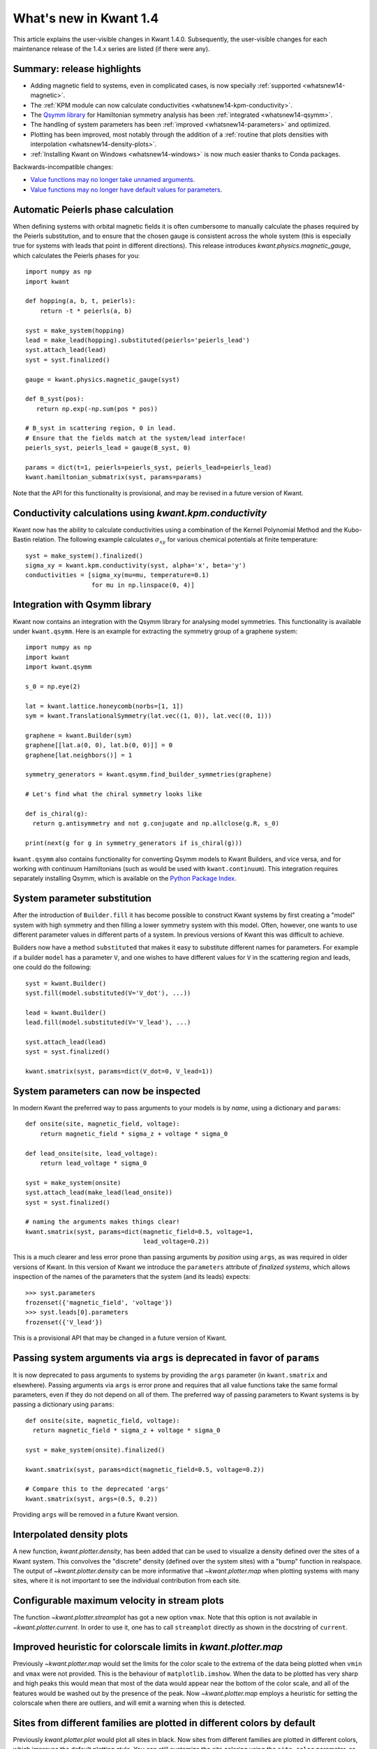 What's new in Kwant 1.4
=======================

This article explains the user-visible changes in Kwant 1.4.0.  Subsequently,
the user-visible changes for each maintenance release of the 1.4.x series are
listed (if there were any).

Summary: release highlights
---------------------------
* Adding magnetic field to systems, even in complicated cases, is now specially
  :ref:`supported <whatsnew14-magnetic>`.
* The :ref:`KPM module can now calculate conductivities
  <whatsnew14-kpm-conductivity>`.
* The `Qsymm library <https://gitlab.kwant-project.org/qt/qsymm>`_ for
  Hamiltonian symmetry analysis has been :ref:`integrated <whatsnew14-qsymm>`.
* The handling of system parameters has been :ref:`improved
  <whatsnew14-parameters>` and optimized.
* Plotting has been improved, most notably through the addition of a :ref:`routine
  that plots densities with interpolation <whatsnew14-density-plots>`.
* :ref:`Installing Kwant on Windows <whatsnew14-windows>` is now much easier
  thanks to Conda packages.

Backwards-incompatible changes:

* `Value functions may no longer take unnamed arguments`_.
* `Value functions may no longer have default values for parameters`_.

.. _whatsnew14-magnetic:

Automatic Peierls phase calculation
-----------------------------------
When defining systems with orbital magnetic fields it is often cumbersome to
manually calculate the phases required by the Peierls substitution, and to
ensure that the chosen gauge is consistent across the whole system
(this is especially true for systems with leads that point in different
directions). This release introduces `kwant.physics.magnetic_gauge`,
which calculates the Peierls phases for you::

  import numpy as np
  import kwant

  def hopping(a, b, t, peierls):
      return -t * peierls(a, b)

  syst = make_system(hopping)
  lead = make_lead(hopping).substituted(peierls='peierls_lead')
  syst.attach_lead(lead)
  syst = syst.finalized()

  gauge = kwant.physics.magnetic_gauge(syst)

  def B_syst(pos):
     return np.exp(-np.sum(pos * pos))

  # B_syst in scattering region, 0 in lead.
  # Ensure that the fields match at the system/lead interface!
  peierls_syst, peierls_lead = gauge(B_syst, 0)

  params = dict(t=1, peierls=peierls_syst, peierls_lead=peierls_lead)
  kwant.hamiltonian_submatrix(syst, params=params)

Note that the API for this functionality is provisional, and may be
revised in a future version of Kwant.

.. _whatsnew14-kpm-conductivity:

Conductivity calculations using `kwant.kpm.conductivity`
--------------------------------------------------------
Kwant now has the ability to calculate conductivities using a combination of
the Kernel Polynomial Method and the Kubo-Bastin relation.
The following example calculates :math:`σ_{xy}` for various chemical
potentials at finite temperature::

  syst = make_system().finalized()
  sigma_xy = kwant.kpm.conductivity(syst, alpha='x', beta='y')
  conductivities = [sigma_xy(mu=mu, temperature=0.1)
                    for mu in np.linspace(0, 4)]

.. _whatsnew14-qsymm:

Integration with Qsymm library
------------------------------
Kwant now contains an integration with the Qsymm library for analysing
model symmetries. This functionality is available under ``kwant.qsymm``.
Here is an example for extracting the symmetry group of a graphene system::

    import numpy as np
    import kwant
    import kwant.qsymm

    s_0 = np.eye(2)

    lat = kwant.lattice.honeycomb(norbs=[1, 1])
    sym = kwant.TranslationalSymmetry(lat.vec((1, 0)), lat.vec((0, 1)))

    graphene = kwant.Builder(sym)
    graphene[[lat.a(0, 0), lat.b(0, 0)]] = 0
    graphene[lat.neighbors()] = 1

    symmetry_generators = kwant.qsymm.find_builder_symmetries(graphene)

    # Let's find what the chiral symmetry looks like

    def is_chiral(g):
      return g.antisymmetry and not g.conjugate and np.allclose(g.R, s_0)

    print(next(g for g in symmetry_generators if is_chiral(g)))

``kwant.qsymm`` also contains functionality for converting Qsymm models to Kwant Builders,
and vice versa, and for working with continuum Hamiltonians (such as would be used with
``kwant.continuum``).
This integration requires separately installing Qsymm, which is available on the
`Python Package Index <https://pypi.org/project/qsymm/>`_.

.. _whatsnew14-parameters:

System parameter substitution
-----------------------------
After the introduction of ``Builder.fill`` it has become possible to construct
Kwant systems by first creating a "model" system with high symmetry and then
filling a lower symmetry system with this model. Often, however, one wants
to use different parameter values in different parts of a system. In
previous versions of Kwant this was difficult to achieve.

Builders now have a method ``substituted`` that makes it easy to substitute
different names for parameters. For example if a builder ``model``
has a parameter ``V``, and one wishes to have different values for ``V`` in
the scattering region and leads, one could do the following::

   syst = kwant.Builder()
   syst.fill(model.substituted(V='V_dot'), ...))

   lead = kwant.Builder()
   lead.fill(model.substituted(V='V_lead'), ...)

   syst.attach_lead(lead)
   syst = syst.finalized()

   kwant.smatrix(syst, params=dict(V_dot=0, V_lead=1))

System parameters can now be inspected
--------------------------------------
In modern Kwant the preferred way to pass arguments to your models
is by *name*, using a dictionary and ``params``::

  def onsite(site, magnetic_field, voltage):
      return magnetic_field * sigma_z + voltage * sigma_0

  def lead_onsite(site, lead_voltage):
      return lead_voltage * sigma_0

  syst = make_system(onsite)
  syst.attach_lead(make_lead(lead_onsite))
  syst = syst.finalized()

  # naming the arguments makes things clear!
  kwant.smatrix(syst, params=dict(magnetic_field=0.5, voltage=1,
                                  lead_voltage=0.2))

This is a much clearer and less error prone than passing arguments by
*position* using ``args``, as was required in older versions of Kwant.
In this version of Kwant we introduce the ``parameters`` attribute of
*finalized systems*, which allows inspection of the names of the
parameters that the system (and its leads) expects::

  >>> syst.parameters
  frozenset({'magnetic_field', 'voltage'})
  >>> syst.leads[0].parameters
  frozenset({'V_lead'})

This is a provisional API that may be changed in a future version of Kwant.

Passing system arguments via ``args`` is deprecated in favor of ``params``
--------------------------------------------------------------------------
It is now deprecated to pass arguments to systems by providing the
``args`` parameter (in ``kwant.smatrix`` and elsewhere). Passing arguments
via ``args`` is error prone and requires that all value functions take the
same formal parameters, even if they do not depend on all of them. The
preferred way of passing parameters to Kwant systems is by passing
a dictionary using ``params``::

  def onsite(site, magnetic_field, voltage):
    return magnetic_field * sigma_z + voltage * sigma_0

  syst = make_system(onsite).finalized()

  kwant.smatrix(syst, params=dict(magnetic_field=0.5, voltage=0.2))

  # Compare this to the deprecated 'args'
  kwant.smatrix(syst, args=(0.5, 0.2))

Providing ``args`` will be removed in a future Kwant version.

.. _whatsnew14-density-plots:

Interpolated density plots
--------------------------
A new function, `kwant.plotter.density`, has been added that can be used to
visualize a density defined over the sites of a Kwant system. This convolves
the "discrete" density (defined over the system sites) with a "bump" function
in realspace. The output of `~kwant.plotter.density` can be more informative
that `~kwant.plotter.map` when plotting systems with many sites, where it is
not important to see the individual contribution from each site.

Configurable maximum velocity in stream plots
---------------------------------------------
The function `~kwant.plotter.streamplot` has got a new option ``vmax``.  Note
that this option is not available in `~kwant.plotter.current`.  In order to use
it, one has to call ``streamplot`` directly as shown in the docstring of
``current``.

Improved heuristic for colorscale limits in `kwant.plotter.map`
---------------------------------------------------------------
Previously `~kwant.plotter.map` would set the limits for the color scale
to the extrema of the data being plotted when ``vmin`` and ``vmax`` were
not provided. This is the behaviour of ``matplotlib.imshow``. When the data
to be plotted has very sharp and high peaks this would mean that most of the
data would appear near the bottom of the color scale, and all of the features
would be washed out by the presence of the peak. Now `~kwant.plotter.map`
employs a heuristic for setting the colorscale when there are outliers,
and will emit a warning when this is detected.

Sites from different families are plotted in different colors by default
------------------------------------------------------------------------
Previously `kwant.plotter.plot` would plot all sites in black. Now sites from
different families are plotted in different colors, which improves the
default plotting style. You can still customize the site coloring using
the ``site_color`` parameter, as before.

`kwant.physics.Bands` can optionally return eigenvectors and velocities
-----------------------------------------------------------------------
`kwant.physics.Bands` now takes extra parameters that allow it to
return the mode eigenvectors, and also the derivatives of the dispersion
relation (up to second order) using the Hellman-Feynman relation::

  syst = make_system().finalized()

  bands = kwant.physics.Bands(syst)
  (energies, velocities, vectors) = bands(k=0, derivative_order=1,
                                          return_eigenvectors=True)

Finalized Builders keep track of which sites were added when attaching leads
----------------------------------------------------------------------------
When attaching leads to an irregularly shaped scattering region, Kwant adds
sites in order to make the interface with the leads "smooth". Previously,
the information of which sites were added was not inspectable after finalization.
Now the sites that were added from each lead are available in the ``lead_paddings``
attribute. See the documentation for `~kwant.builder.FiniteSystem` for details.

`kwant.continuum.discretize` can be used with rectangular lattices
------------------------------------------------------------------
Previously the discretizer could only be used with lattices with the same
lattice constant in all directions. Now it is possible to pass rectangular
lattices to the discretizer::

  kwant.continuum.discretize(
    'k_x**2 + k_y**2',
    grid=kwant.lattice.general([(1, 0), (0, 2]),
  )

This is useful when you need a finer discretization step in some spatial
directions, and a coarser one in others.

Value functions may no longer take unnamed arguments
----------------------------------------------------
The system parameter (``args`` and ``params``) handling of Kwant has been
rewritten following the principle that each value function must take a clearly
specified set of named parameters.  This allows to make the parameter handling
less error-prone (as explained in the following section) and faster.  For this
reason, value functions may no longer accept ``*args`` or ``**kwargs``.

If you are using such functions, we recommend that you replace them by named
parameters.

Value functions may no longer have default values for parameters
----------------------------------------------------------------
Using value functions with default values for parameters can be
problematic, especially when re-using value functions between simulations.
When parameters have default values it is easy to forget that such a
parameter exists at all, because it is not necessary to provide them explicitly
to functions that use the Kwant system. This means that other value functions
might be introduced that also depend on the same parameter,
but in an inconsistent way (e.g. a parameter 'phi' that is a superconducting
phase in one value function, but a peierls phase in another). This leads
to bugs that are confusing and hard to track down.

For this reason value functions may no longer have default values for paramters.
Concretely this means that the following no longer works::

  syst = kwant.Builder()

  # Parameter 't' has a default value of 1
  def onsite(site, V, t=1):
    return V = 2 * t

  def hopping(site_a, site_b, t=1):
    return -t

  syst[...] = onsite
  syst[...] = hopping

  # Raises ValueError
  syst = syst.finalized()

As a solution, simply remove the default values and always provide ``t``.
To deal with many parameters, the following idiom may be useful::

  defaults = dict(a=0, b=1, c=2, d=3)
  ...
  smatrix = kwant.smatrix(syst, E, params=dict(defaults, d=4, e=5))

Note that this allows to override defaults as well as to add additional
parameters.

.. _whatsnew14-windows:

Installation on Microsoft Windows is available via Conda
--------------------------------------------------------
Kwant is now packaged for the Conda package manager on Windows, and using
Conda is the preferred method for installing Kwant on that platform.
Please refer to the
`installation section <https://kwant-project.org/install#microsoft-windows>`_
of the Kwant website for details.
Currently the MUMPS solver is not available for the Windows version of the
Conda package; we hope to include MUMPS support in a later patch release.

Minimum required versions for some dependencies have increased
--------------------------------------------------------------
Kwant now requires at least the following versions:

+ Python 3.5
+ numpy 0.11.0
+ scipy 0.17.0
+ matplotlib 1.5.1

These versions (or newer) are available in the latest stable releases
of Ubuntu and Debian GNU/Linux.

Changes in Kwant 1.4.1
----------------------
- The list of user-visible changes was rearranged to emphasize
  backwards-incompatible changes by moving them to the top of the list and
  adding the entry `Value functions may no longer take unnamed arguments`_.
